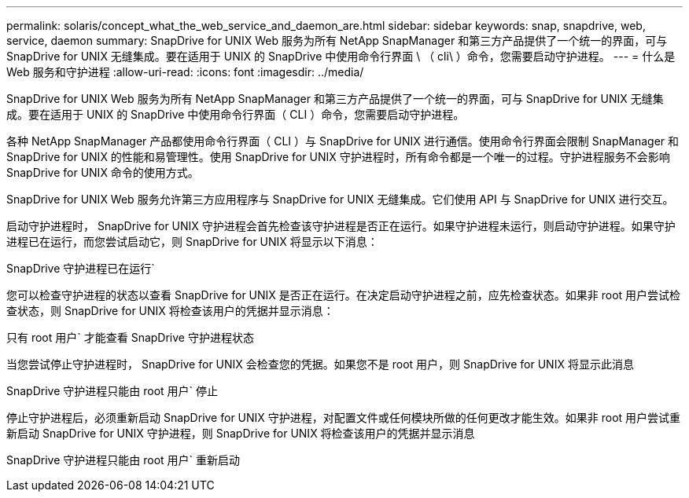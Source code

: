---
permalink: solaris/concept_what_the_web_service_and_daemon_are.html 
sidebar: sidebar 
keywords: snap, snapdrive, web, service, daemon 
summary: SnapDrive for UNIX Web 服务为所有 NetApp SnapManager 和第三方产品提供了一个统一的界面，可与 SnapDrive for UNIX 无缝集成。要在适用于 UNIX 的 SnapDrive 中使用命令行界面 \ （ cli\ ）命令，您需要启动守护进程。 
---
= 什么是 Web 服务和守护进程
:allow-uri-read: 
:icons: font
:imagesdir: ../media/


[role="lead"]
SnapDrive for UNIX Web 服务为所有 NetApp SnapManager 和第三方产品提供了一个统一的界面，可与 SnapDrive for UNIX 无缝集成。要在适用于 UNIX 的 SnapDrive 中使用命令行界面（ CLI ）命令，您需要启动守护进程。

各种 NetApp SnapManager 产品都使用命令行界面（ CLI ）与 SnapDrive for UNIX 进行通信。使用命令行界面会限制 SnapManager 和 SnapDrive for UNIX 的性能和易管理性。使用 SnapDrive for UNIX 守护进程时，所有命令都是一个唯一的过程。守护进程服务不会影响 SnapDrive for UNIX 命令的使用方式。

SnapDrive for UNIX Web 服务允许第三方应用程序与 SnapDrive for UNIX 无缝集成。它们使用 API 与 SnapDrive for UNIX 进行交互。

启动守护进程时， SnapDrive for UNIX 守护进程会首先检查该守护进程是否正在运行。如果守护进程未运行，则启动守护进程。如果守护进程已在运行，而您尝试启动它，则 SnapDrive for UNIX 将显示以下消息：

SnapDrive 守护进程已在运行`

您可以检查守护进程的状态以查看 SnapDrive for UNIX 是否正在运行。在决定启动守护进程之前，应先检查状态。如果非 root 用户尝试检查状态，则 SnapDrive for UNIX 将检查该用户的凭据并显示消息：

只有 root 用户` 才能查看 SnapDrive 守护进程状态

当您尝试停止守护进程时， SnapDrive for UNIX 会检查您的凭据。如果您不是 root 用户，则 SnapDrive for UNIX 将显示此消息

SnapDrive 守护进程只能由 root 用户` 停止

停止守护进程后，必须重新启动 SnapDrive for UNIX 守护进程，对配置文件或任何模块所做的任何更改才能生效。如果非 root 用户尝试重新启动 SnapDrive for UNIX 守护进程，则 SnapDrive for UNIX 将检查该用户的凭据并显示消息

SnapDrive 守护进程只能由 root 用户` 重新启动
